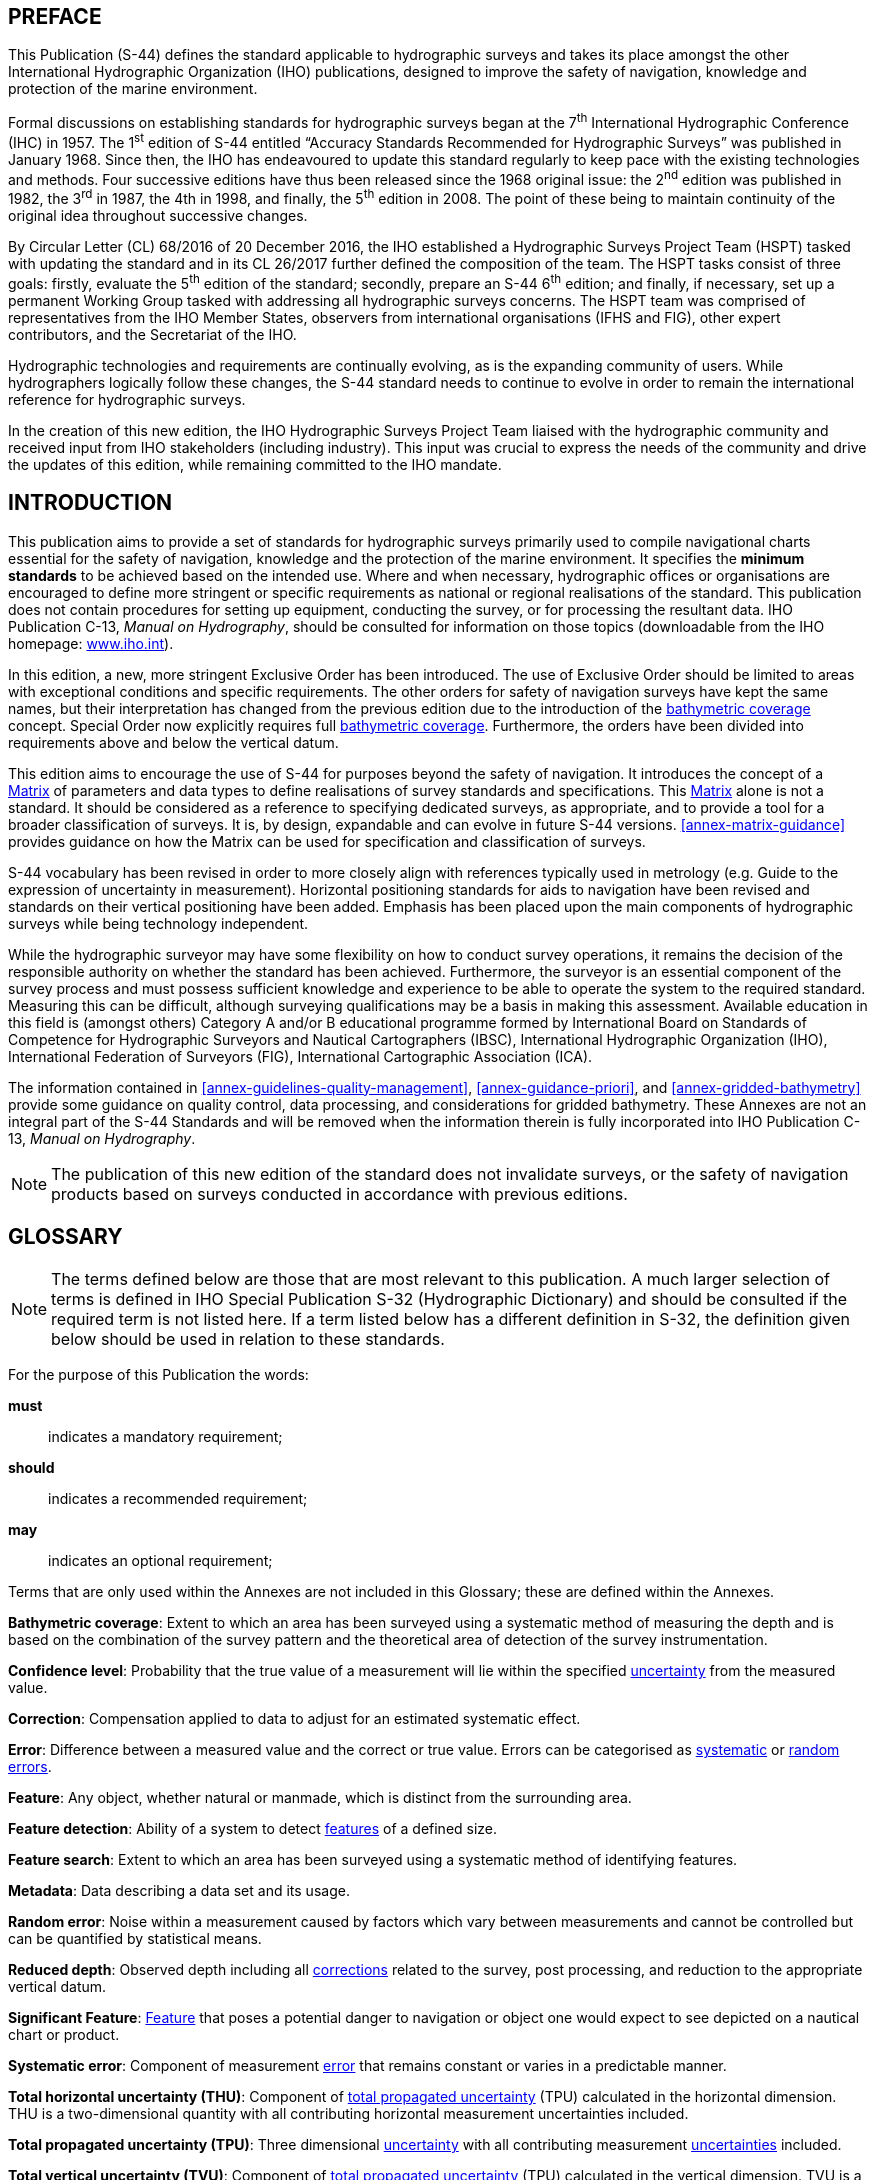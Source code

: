 
[.preface]
== PREFACE

This Publication (S-44) defines the standard applicable to hydrographic surveys and takes its place amongst the other International Hydrographic Organization (IHO) publications, designed to improve the safety of navigation, knowledge and protection of the marine environment.

Formal discussions on establishing standards for hydrographic surveys began at the 7^th^ International Hydrographic Conference (IHC) in 1957. The 1^st^ edition of S-44 entitled "`Accuracy Standards Recommended for Hydrographic Surveys`" was published in January 1968. Since then, the IHO has endeavoured to update this standard regularly to keep pace with the existing technologies and methods. Four successive editions have thus been released since the 1968 original issue: the 2^nd^ edition was published in 1982, the 3^rd^ in 1987, the 4th in 1998, and finally, the 5^th^ edition in 2008. The point of these being to maintain continuity of the original idea throughout successive changes.

By Circular Letter (CL) 68/2016 of 20 December 2016, the IHO established a Hydrographic Surveys Project Team (HSPT) tasked with updating the standard and in its CL 26/2017 further defined the composition of the team. The HSPT tasks consist of three goals: firstly, evaluate the 5^th^ edition of the standard; secondly, prepare an S-44 6^th^ edition; and finally, if necessary, set up a permanent Working Group tasked with addressing all hydrographic surveys concerns. The HSPT team was comprised of representatives from the IHO Member States, observers from international organisations (IFHS and FIG), other expert contributors, and the Secretariat of the IHO.

Hydrographic technologies and requirements are continually evolving, as is the expanding community of users. While hydrographers logically follow these changes, the S-44 standard needs to continue to evolve in order to remain the international reference for hydrographic surveys.

In the creation of this new edition, the IHO Hydrographic Surveys Project Team liaised with the hydrographic community and received input from IHO stakeholders (including industry). This input was crucial to express the needs of the community and drive the updates of this edition, while remaining committed to the IHO mandate.


[.preface]
== INTRODUCTION

This publication aims to provide a set of standards for hydrographic surveys primarily used to compile navigational charts essential for the safety of navigation, knowledge and the protection of the marine environment. It specifies the *minimum standards* to be achieved based on the intended use. Where and when necessary, hydrographic offices or organisations are encouraged to define more stringent or specific requirements as national or regional realisations of the standard. This publication does not contain procedures for setting up equipment, conducting the survey, or for processing the resultant data. IHO Publication C-13, _Manual on Hydrography_, should be consulted for information on those topics (downloadable from the IHO homepage: https://iho.int/[www.iho.int]).

In this edition, a new, more stringent Exclusive Order has been introduced. The use of Exclusive Order should be limited to areas with exceptional conditions and specific requirements. The other orders for safety of navigation surveys have kept the same names, but their interpretation has changed from the previous edition due to the introduction of the <<def-bathymetric_coverage,bathymetric coverage>> concept. Special Order now explicitly requires full <<def-bathymetric_coverage,bathymetric coverage>>. Furthermore, the orders have been divided into requirements above and below the vertical datum.

This edition aims to encourage the use of S-44 for purposes beyond the safety of navigation. It introduces the concept of a <<scl-matrix-description,Matrix>> of parameters and data types to define realisations of survey standards and specifications. This <<scl-matrix-description,Matrix>> alone is not a standard. It should be considered as a reference to specifying dedicated surveys, as appropriate, and to provide a tool for a broader classification of surveys. It is, by design, expandable and can evolve in future S-44 versions. <<annex-matrix-guidance>> provides guidance on how the Matrix can be used for specification and classification of surveys.

S-44 vocabulary has been revised in order to more closely align with references typically used in metrology (e.g. Guide to the expression of uncertainty in measurement). Horizontal positioning standards for aids to navigation have been revised and standards on their vertical positioning have been added. Emphasis has been placed upon the main components of hydrographic surveys while being technology independent.

While the hydrographic surveyor may have some flexibility on how to conduct survey operations, it remains the decision of the responsible authority on whether the standard has been achieved. Furthermore, the surveyor is an essential component of the survey process and must possess sufficient knowledge and experience to be able to operate the system to the required standard. Measuring this can be difficult, although surveying qualifications may be a basis in making this assessment. Available education in this field is (amongst others) Category A and/or B educational programme formed by International Board on Standards of Competence for Hydrographic Surveyors and Nautical Cartographers (IBSC), International Hydrographic Organization (IHO), International Federation of Surveyors (FIG), International Cartographic Association (ICA).

The information contained in <<annex-guidelines-quality-management>>, <<annex-guidance-priori>>, and <<annex-gridded-bathymetry>> provide some guidance on quality control, data processing, and considerations for gridded bathymetry. These Annexes are not an integral part of the S-44 Standards and will be removed when the information therein is fully incorporated into IHO Publication C-13, _Manual on Hydrography_.

NOTE: The publication of this new edition of the standard does not invalidate surveys, or the safety of navigation products based on surveys conducted in accordance with previous editions.

[.preface]
== GLOSSARY

NOTE: The terms defined below are those that are most relevant to this publication. A much larger selection of terms is defined in IHO Special Publication S-32 (Hydrographic Dictionary) and should be consulted if the required term is not listed here. If a term listed below has a different definition in S-32, the definition given below should be used in relation to these standards.

For the purpose of this Publication the words:

*must*:: indicates a mandatory requirement;
*should*:: indicates a recommended requirement;
*may*:: indicates an optional requirement;

Terms that are only used within the Annexes are not included in this Glossary; these are defined within the Annexes.

[[def-bathymetric_coverage]]*Bathymetric coverage*: Extent to which an area has been surveyed using a systematic method of measuring the depth and is based on the combination of the survey pattern and the theoretical area of detection of the survey instrumentation.

[[def-confidence_level]]*Confidence level*: Probability that the true value of a measurement will lie within the specified <<def-uncertainty,uncertainty>> from the measured value.

[[def-correction]]*Correction*: Compensation applied to data to adjust for an estimated systematic effect.

[[def-error]]*Error*: Difference between a measured value and the correct or true value. Errors can be categorised as <<def-systematic_error,systematic>> or <<def-random_error,random errors>>.

[[def-feature]]*Feature*: Any object, whether natural or manmade, which is distinct from the surrounding area.

[[def-feature_detection]]*Feature detection*: Ability of a system to detect <<def-feature,features>> of a defined size.

[[def-feature_search]]*Feature search*: Extent to which an area has been surveyed using a systematic method of identifying features.

[[def-metadata]]*Metadata*: Data describing a data set and its usage.

[[def-random_error]]*Random error*: Noise within a measurement caused by factors which vary between measurements and cannot be controlled but can be quantified by statistical means.

[[def-reduced-depth]]*Reduced depth*: Observed depth including all <<def-correction,corrections>> related to the survey, post processing, and reduction to the appropriate vertical datum.

[[def-significant_feature]]*Significant Feature*: <<def-feature,Feature>> that poses a potential danger to navigation or object one would expect to see depicted on a nautical chart or product.

[[def-systematic_error]]*Systematic error*: Component of measurement <<def-error,error>> that remains constant or varies in a predictable manner.

[[def-thu]]*Total horizontal uncertainty (THU)*: Component of <<def-tpu,total propagated uncertainty>> (TPU) calculated in the horizontal dimension. THU is a two-dimensional quantity with all contributing horizontal measurement uncertainties included.

[[def-tpu]]*Total propagated uncertainty (TPU)*: Three dimensional <<def-uncertainty,uncertainty>> with all contributing measurement <<def-uncertainty,uncertainties>> included.

[[def-tvu]]*Total vertical uncertainty (TVU)*: Component of <<def-tpu,total propagated uncertainty>> (TPU) calculated in the vertical dimension. TVU is a one-dimensional quantity with all contributing vertical measurement uncertainties included.

[[def-uncertainty]]*Uncertainty*: Estimate characterising the range of values within which the true value of a measurement is expected to lie as defined within a particular <<def-confidence_level,confidence level>>. It is expressed as a positive value.

[[def-underkeel_clearance]]*Underkeel Clearance*: Distance between the lowest point of the ship's hull and the seabed, riverbed, etc.

